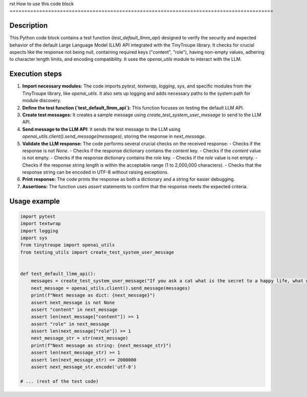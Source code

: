 rst
How to use this code block
=========================================================================================

Description
-------------------------
This Python code block contains a test function (`test_default_llmm_api`) designed to verify the security and expected behavior of the default Large Language Model (LLM) API integrated with the TinyTroupe library. It checks for crucial aspects like the response not being null, containing required keys ("content", "role"), having non-empty values, adhering to character length limits, and encoding compatibility.  It uses the `openai_utils` module to interact with the LLM.


Execution steps
-------------------------
1. **Import necessary modules:** The code imports `pytest`, `textwrap`, `logging`, `sys`, and specific modules from the TinyTroupe library, like `openai_utils`. It also sets up logging and adds necessary paths to the system path for module discovery.


2. **Define the test function (`test_default_llmm_api`):**  This function focuses on testing the default LLM API.


3. **Create test messages:** It creates a sample message using `create_test_system_user_message` to send to the LLM API.


4. **Send message to the LLM API:** It sends the test message to the LLM using `openai_utils.client().send_message(messages)`, storing the response in `next_message`.


5. **Validate the LLM response:** The code performs several crucial checks on the received response:
   - Checks if the response is not `None`.
   - Checks if the response dictionary contains the `content` key.
   - Checks if the `content` value is not empty.
   - Checks if the response dictionary contains the `role` key.
   - Checks if the `role` value is not empty.
   - Checks if the response string length is within the acceptable range (1 to 2,000,000 characters).
   - Checks that the response string can be encoded in UTF-8 without raising exceptions.


6. **Print response:**  The code prints the response as both a dictionary and a string for easier debugging.

7. **Assertions:** The function uses `assert` statements to confirm that the response meets the expected criteria.


Usage example
-------------------------
.. code-block:: python

    import pytest
    import textwrap
    import logging
    import sys
    from tinytroupe import openai_utils
    from testing_utils import create_test_system_user_message


    def test_default_llmm_api():
        messages = create_test_system_user_message("If you ask a cat what is the secret to a happy life, what would the cat say?")
        next_message = openai_utils.client().send_message(messages)
        print(f"Next message as dict: {next_message}")
        assert next_message is not None
        assert "content" in next_message
        assert len(next_message["content"]) >= 1
        assert "role" in next_message
        assert len(next_message["role"]) >= 1
        next_message_str = str(next_message)
        print(f"Next message as string: {next_message_str}")
        assert len(next_message_str) >= 1
        assert len(next_message_str) <= 2000000
        assert next_message_str.encode('utf-8')

    # ... (rest of the test code)